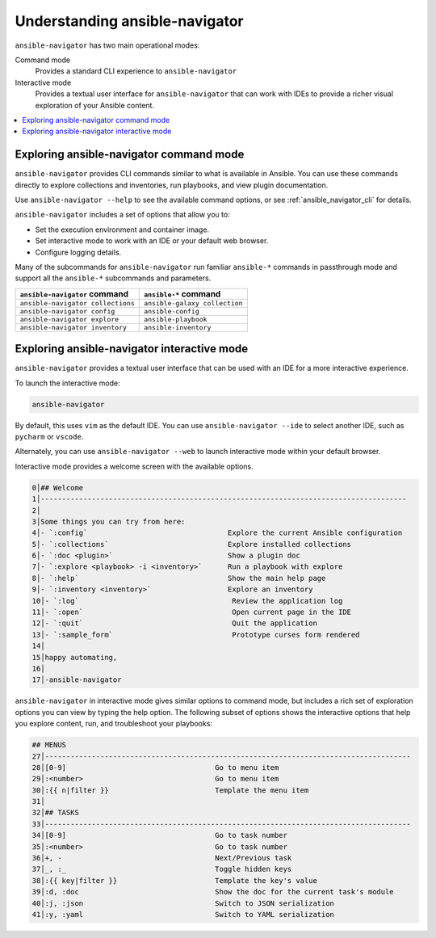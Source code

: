 .. _using_ansible_navigator:

*******************************
Understanding ansible-navigator
*******************************

``ansible-navigator`` has two main operational modes:

Command mode
  Provides a standard CLI experience to ``ansible-navigator``

Interactive mode
  Provides a textual user interface for ``ansible-navigator`` that can work with IDEs to provide a richer visual exploration of your Ansible content.

.. contents::
   :local:


Exploring ansible-navigator command mode
=========================================

``ansible-navigator`` provides CLI commands similar to what is available in Ansible. You can use these commands directly to explore collections and inventories, run playbooks, and view plugin documentation.

Use ``ansible-navigator --help`` to see the available command options, or see :ref:`ansible_navigator_cli` for details.

``ansible-navigator`` includes a set of options that allow you to:

* Set the execution environment and container image.
* Set interactive mode to work with an IDE or your default web browser.
* Configure logging details.

Many of the subcommands for ``ansible-navigator`` run familiar ``ansible-*`` commands in passthrough mode and support all the ``ansible-*`` subcommands and parameters.

+-----------------------------------+-------------------------------+
| ``ansible-navigator`` command     | ``ansible-*`` command         |
+===================================+===============================+
| ``ansible-navigator collections`` | ``ansible-galaxy collection`` |
+-----------------------------------+-------------------------------+
| ``ansible-navigator config``      | ``ansible-config``            |
+-----------------------------------+-------------------------------+
| ``ansible-navigator explore``     | ``ansible-playbook``          |
+-----------------------------------+-------------------------------+
| ``ansible-navigator inventory``   | ``ansible-inventory``         |
+-----------------------------------+-------------------------------+



Exploring ansible-navigator interactive mode
=============================================


``ansible-navigator`` provides a textual user interface that can be used with an IDE for a more interactive experience.

To launch the interactive mode:

.. code-block:: bash

  ansible-navigator

By default, this uses ``vim`` as the default IDE. You can use ``ansible-navigator --ide`` to select another IDE, such as ``pycharm`` or ``vscode``.

Alternately, you can use ``ansible-navigator --web`` to launch interactive mode within your default browser.

Interactive mode provides a welcome screen with the available options.

.. code-block:: text

  0│## Welcome
  1│--------------------------------------------------------------------------------------
  2│
  3│Some things you can try from here:
  4│- `:config`                                 Explore the current Ansible configuration
  5│- `:collections`                            Explore installed collections
  6│- `:doc <plugin>`                           Show a plugin doc
  7│- `:explore <playbook> -i <inventory>`      Run a playbook with explore
  8│- `:help`                                   Show the main help page
  9│- `:inventory <inventory>`                  Explore an inventory
  10│- `:log`                                    Review the application log
  11│- `:open`                                   Open current page in the IDE
  12│- `:quit`                                   Quit the application
  13│- `:sample_form`                            Prototype curses form rendered
  14│
  15│happy automating,
  16│
  17│-ansible-navigator

``ansible-navigator`` in interactive mode gives similar options to command mode, but includes a rich set of exploration options you can view by typing the help option. The following subset of options shows the interactive options that help you explore content, run, and troubleshoot your playbooks:

.. code-block:: text

  ## MENUS
  27│--------------------------------------------------------------------------------------
  28│[0-9]                                   Go to menu item
  29│:<number>                               Go to menu item
  30│:{{ n|filter }}                         Template the menu item
  31│
  32│## TASKS
  33│--------------------------------------------------------------------------------------
  34│[0-9]                                   Go to task number
  35│:<number>                               Go to task number
  36│+, -                                    Next/Previous task
  37│_, :_                                   Toggle hidden keys
  38│:{{ key|filter }}                       Template the key's value
  39│:d, :doc                                Show the doc for the current task's module
  40│:j, :json                               Switch to JSON serialization
  41│:y, :yaml                               Switch to YAML serialization
